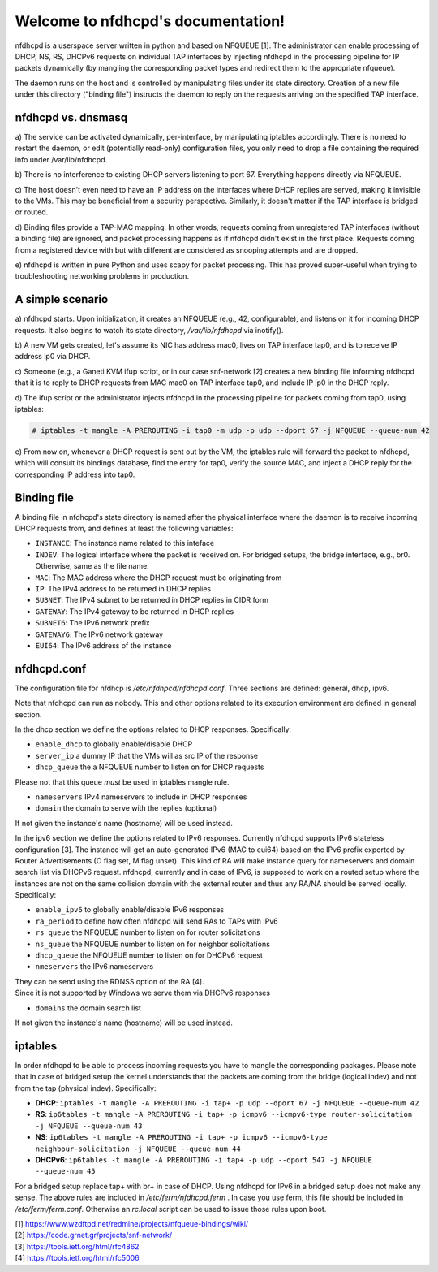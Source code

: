.. nfdhcpd documentation master file, created by
   sphinx-quickstart on Mon Jan 20 18:25:17 2014.
   You can adapt this file completely to your liking, but it should at least
   contain the root `toctree` directive.

Welcome to nfdhcpd's documentation!
===================================

nfdhcpd is a userspace server written in python and based on NFQUEUE [1].  The
administrator can enable processing of DHCP, NS, RS, DHCPv6 requests on
individual TAP interfaces by injecting nfdhcpd in the processing pipeline for
IP packets dynamically (by mangling the corresponding packet types and redirect
them to the appropriate nfqueue).

The daemon runs on the host and is controlled by manipulating files under its
state directory. Creation of a new file under this directory ("binding file")
instructs the daemon to reply on the requests arriving on the specified TAP
interface.

nfdhcpd vs. dnsmasq
-------------------

a) The service can be activated dynamically, per-interface, by manipulating
iptables accordingly. There is no need to restart the daemon, or edit
(potentially read-only) configuration files, you only need to drop a file
containing the required info under /var/lib/nfdhcpd.

b) There is no interference to existing DHCP servers listening to port
67. Everything happens directly via NFQUEUE.

c) The host doesn't even need to have an IP address on the interfaces
where DHCP replies are served, making it invisible to the VMs. This
may be beneficial from a security perspective. Similarly, it doesn't
matter if the TAP interface is bridged or routed.

d) Binding files provide a TAP-MAC mapping. In other words, requests coming
from unregistered TAP interfaces (without a binding file) are ignored, and
packet processing happens as if nfdhcpd didn't exist in the first place.
Requests coming from a registered device with but with different are considered
as snooping attempts and are dropped.

e) nfdhcpd is written in pure Python and uses scapy for packet
processing. This has proved super-useful when trying to troubleshooting
networking problems in production.

A simple scenario
-----------------

a) nfdhcpd starts. Upon initialization, it creates an NFQUEUE (e.g., 42,
configurable), and listens on it for incoming DHCP requests. It also begins to
watch its state directory, `/var/lib/nfdhcpd` via inotify().

b) A new VM gets created, let's assume its NIC has address mac0, lives on TAP
interface tap0, and is to receive IP address ip0 via DHCP.

c) Someone (e.g., a Ganeti KVM ifup script, or in our case snf-network [2]
creates a new binding file informing nfdhcpd that it is to reply to DHCP
requests from MAC mac0 on TAP interface tap0, and include IP ip0 in the DHCP
reply.

d) The ifup script or the administrator injects nfdhcpd in the processing
pipeline for packets coming from tap0, using iptables:

.. code-block:: console

  # iptables -t mangle -A PREROUTING -i tap0 -m udp -p udp --dport 67 -j NFQUEUE --queue-num 42

e) From now on, whenever a DHCP request is sent out by the VM, the
iptables rule will forward the packet to nfdhcpd, which will consult
its bindings database, find the entry for tap0, verify the source MAC,
and inject a DHCP reply for the corresponding IP address into tap0.

Binding file
------------

A binding file in nfdhcpd's state directory is named after the
physical interface where the daemon is to receive incoming DHCP requests
from, and defines at least the following variables:

* ``INSTANCE``: The instance name related to this inteface

* ``INDEV``: The logical interface where the packet is received on. For
  bridged setups, the bridge interface, e.g., br0. Otherwise, same as
  the file name.

* ``MAC``: The MAC address where the DHCP request must be originating from

* ``IP``: The IPv4 address to be returned in DHCP replies

* ``SUBNET``: The IPv4 subnet to be returned in DHCP replies in CIDR form

* ``GATEWAY``: The IPv4 gateway to be returned in DHCP replies

* ``SUBNET6``: The IPv6 network prefix

* ``GATEWAY6``: The IPv6 network gateway

* ``EUI64``: The IPv6 address of the instance


nfdhcpd.conf
------------

The configuration file for nfdhcp is `/etc/nfdhpcd/nfdhcpd.conf`. Three
sections are defined: general, dhcp, ipv6.

Note that nfdhcpd can run as nobody. This and other options related to
its execution environment are defined in general section.

In the dhcp section we define the options related to DHCP responses.
Specifically:

* ``enable_dhcp`` to globally enable/disable DHCP

* ``server_ip`` a dummy IP that the VMs will as src IP of the response

* ``dhcp_queue`` the a NFQUEUE number to listen on for DHCP requests

| Please not that this queue *must* be used in iptables mangle rule.

* ``nameservers`` IPv4 nameservers to include in DHCP responses

* ``domain`` the domain to serve with the replies (optional)

| If not given the instance's name (hostname) will be used instead.

In the ipv6 section we define the options related to IPv6 responses.  Currently
nfdhcpd supports IPv6 stateless configuration [3]. The instance will get an
auto-generated IPv6 (MAC to eui64) based on the IPv6 prefix exported by Router
Advertisements (O flag set, M flag unset). This kind of RA will make instance
query for nameservers and domain search list via DHCPv6 request.
nfdhcpd, currently and in case of IPv6, is supposed to work on a routed setup
where the instances are not on the same collision domain with the external
router and thus any RA/NA should be served locally. Specifically:

* ``enable_ipv6`` to globally enable/disable IPv6 responses

* ``ra_period`` to define how often nfdhcpd will send RAs to TAPs with IPv6

* ``rs_queue`` the NFQUEUE number to listen on for router solicitations

* ``ns_queue`` the NFQUEUE number to listen on for neighbor solicitations

* ``dhcp_queue`` the NFQUEUE number to listen on for DHCPv6 request

* ``nmeservers`` the IPv6 nameservers

| They can be send using the RDNSS option of the RA [4].
| Since it is not supported by Windows we serve them via DHCPv6 responses

* ``domains`` the domain search list

| If not given the instance's name (hostname) will be used instead.

iptables
--------

In order nfdhcpd to be able to process incoming requests you have to mangle
the corresponding packages. Please note that in case of bridged setup the
kernel understands that the packets are coming from the bridge (logical indev)
and not from the tap (physical indev). Specifically:

* **DHCP**: ``iptables -t mangle -A PREROUTING -i tap+ -p udp --dport 67 -j NFQUEUE --queue-num 42``

* **RS**: ``ip6tables -t mangle -A PREROUTING -i tap+ -p icmpv6 --icmpv6-type router-solicitation -j NFQUEUE --queue-num 43``

* **NS**: ``ip6tables -t mangle -A PREROUTING -i tap+ -p icmpv6 --icmpv6-type neighbour-solicitation -j NFQUEUE --queue-num 44``

* **DHCPv6**: ``ip6tables -t mangle -A PREROUTING -i tap+ -p udp --dport 547 -j NFQUEUE --queue-num 45``

For a bridged setup replace tap+ with br+ in case of DHCP. Using nfdhcpd
for IPv6 in a bridged setup does not make any sense. The above rules are
included in `/etc/ferm/nfdhcpd.ferm` .
In case you use ferm, this file should be included in `/etc/ferm/ferm.conf`.
Otherwise an `rc.local` script can be used to issue those rules upon boot.



| [1] https://www.wzdftpd.net/redmine/projects/nfqueue-bindings/wiki/
| [2] https://code.grnet.gr/projects/snf-network/
| [3] https://tools.ietf.org/html/rfc4862
| [4] https://tools.ietf.org/html/rfc5006
